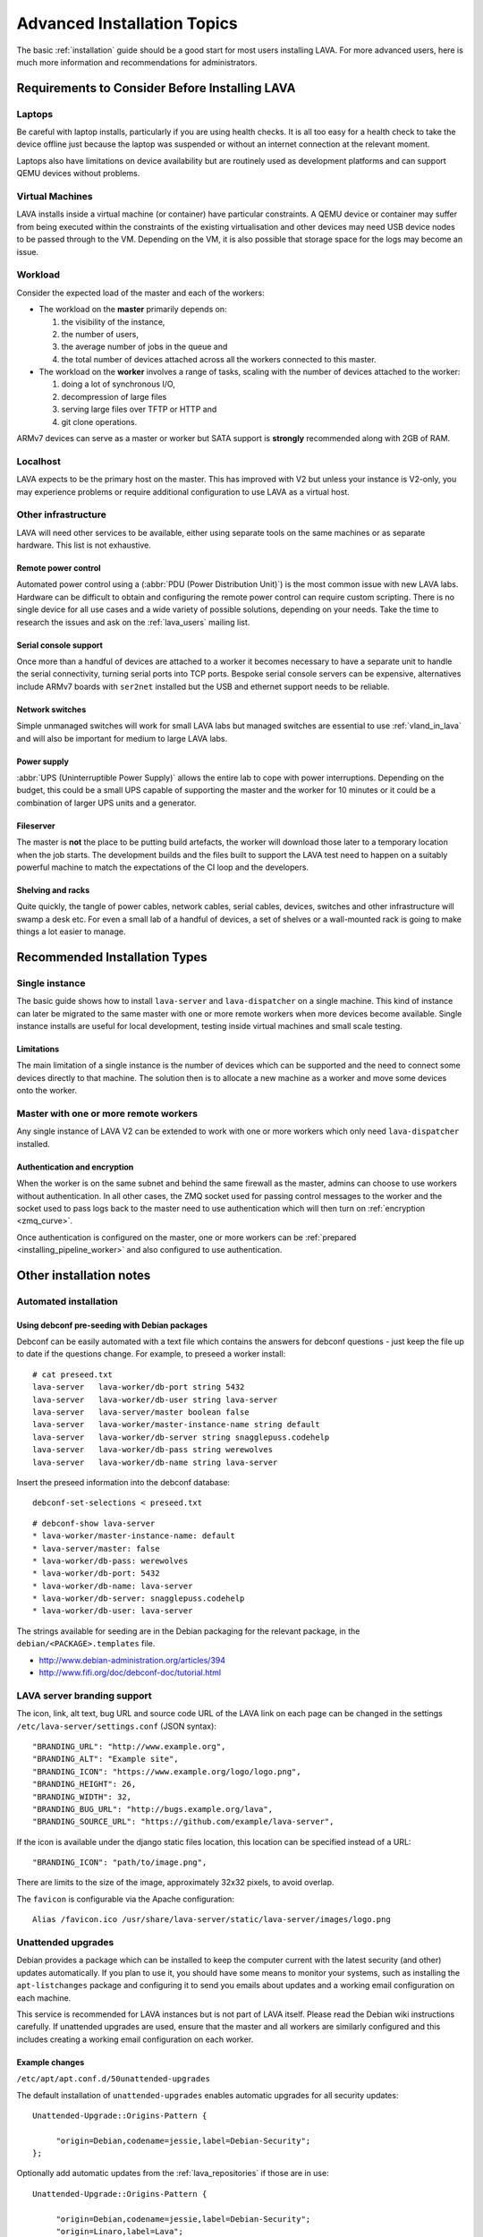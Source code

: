 .. index:: advanced installation topics, laptop, virtual machine

.. _advanced_installation:

Advanced Installation Topics
############################

The basic :ref:`installation` guide should be a good start for most users
installing LAVA. For more advanced users, here is much more information and
recommendations for administrators.

Requirements to Consider Before Installing LAVA
***********************************************

.. _laptop_requirements:

Laptops
=======

Be careful with laptop installs, particularly if you are using health checks.
It is all too easy for a health check to take the device offline just because
the laptop was suspended or without an internet connection at the relevant
moment.

Laptops also have limitations on device availability but are routinely used as
development platforms and can support QEMU devices without problems.

.. _virtual_machine_requirements:

Virtual Machines
================

LAVA installs inside a virtual machine (or container) have particular
constraints. A QEMU device or container may suffer from being executed within
the constraints of the existing virtualisation and other devices may need USB
device nodes to be passed through to the VM. Depending on the VM, it is also
possible that storage space for the logs may become an issue.

.. _workload_requirements:

Workload
========

Consider the expected load of the master and each of the workers:

* The workload on the **master** primarily depends on:

  #. the visibility of the instance,
  #. the number of users,
  #. the average number of jobs in the queue and
  #. the total number of devices attached across all the workers connected to
     this master.

* The workload on the **worker** involves a range of tasks, scaling
  with the number of devices attached to the worker:

  #. doing a lot of synchronous I/O,
  #. decompression of large files
  #. serving large files over TFTP or HTTP and
  #. git clone operations.

ARMv7 devices can serve as a master or worker but SATA support is **strongly**
recommended along with 2GB of RAM.

Localhost
=========

LAVA expects to be the primary host on the master. This has improved with V2
but unless your instance is V2-only, you may experience problems or require
additional configuration to use LAVA as a virtual host.

.. index:: infrastructure requirements

.. _infrastructure_requirements:

Other infrastructure
====================

LAVA will need other services to be available, either using separate tools on
the same machines or as separate hardware. This list is not exhaustive.

.. index:: power control infrastructure, automated power control

.. _power_control_infrastructure:

Remote power control
--------------------

Automated power control using a (:abbr:`PDU (Power Distribution Unit)`) is the
most common issue with new LAVA labs. Hardware can be difficult to obtain and
configuring the remote power control can require custom scripting. There is no
single device for all use cases and a wide variety of possible solutions,
depending on your needs. Take the time to research the issues and ask on the
:ref:`lava_users` mailing list.

.. index:: serial console support, serial console server

.. _serial_console_support:

Serial console support
----------------------

Once more than a handful of devices are attached to a worker it becomes
necessary to have a separate unit to handle the serial connectivity, turning
serial ports into TCP ports. Bespoke serial console servers can be expensive,
alternatives include ARMv7 boards with ``ser2net`` installed but the USB and
ethernet support needs to be reliable.

.. _network_switch_infrastructure:

Network switches
----------------

Simple unmanaged switches will work for small LAVA labs but managed switches
are essential to use :ref:`vland_in_lava` and will also be important for medium
to large LAVA labs.

.. _power_supply_ups:

Power supply
------------

:abbr:`UPS (Uninterruptible Power Supply)` allows the entire lab to cope with
power interruptions. Depending on the budget, this could be a small UPS capable
of supporting the master and the worker for 10 minutes or it could be a
combination of larger UPS units and a generator.

.. _fileserver_infrastructure:

Fileserver
----------

The master is **not** the place to be putting build artefacts, the worker will
download those later to a temporary location when the job starts. The
development builds and the files built to support the LAVA test need to happen
on a suitably powerful machine to match the expectations of the CI loop and the
developers.

Shelving and racks
------------------

Quite quickly, the tangle of power cables, network cables, serial cables,
devices, switches and other infrastructure will swamp a desk etc. For even a
small lab of a handful of devices, a set of shelves or a wall-mounted rack is
going to make things a lot easier to manage.

.. _more_installation_types:

Recommended Installation Types
******************************

Single instance
===============

The basic guide shows how to install ``lava-server`` and ``lava-dispatcher`` on
a single machine. This kind of instance can later be migrated to the same
master with one or more remote workers when more devices become available.
Single instance installs are useful for local development, testing inside
virtual machines and small scale testing.

Limitations
-----------

The main limitation of a single instance is the number of devices which can be
supported and the need to connect some devices directly to that machine. The
solution then is to allocate a new machine as a worker and move some devices
onto the worker.

Master with one or more remote workers
======================================

Any single instance of LAVA V2 can be extended to work with one or more workers
which only need ``lava-dispatcher`` installed.

.. seealso:: :ref:`Installing a worker <installing_pipeline_worker>`

Authentication and encryption
-----------------------------

When the worker is on the same subnet and behind the same firewall as the
master, admins can choose to use workers without authentication. In all other
cases, the ZMQ socket used for passing control messages to the worker and the
socket used to pass logs back to the master need to use authentication which
will then turn on :ref:`encryption <zmq_curve>`.

Once authentication is configured on the master, one or more workers can be
:ref:`prepared <installing_pipeline_worker>` and also configured to use
authentication.

Other installation notes
************************

.. _automated_installation:

Automated installation
======================

Using debconf pre-seeding with Debian packages
----------------------------------------------

Debconf can be easily automated with a text file which contains the answers for
debconf questions - just keep the file up to date if the questions change. For
example, to preseed a worker install::

 # cat preseed.txt
 lava-server   lava-worker/db-port string 5432
 lava-server   lava-worker/db-user string lava-server
 lava-server   lava-server/master boolean false
 lava-server   lava-worker/master-instance-name string default
 lava-server   lava-worker/db-server string snagglepuss.codehelp
 lava-server   lava-worker/db-pass string werewolves
 lava-server   lava-worker/db-name string lava-server

Insert the preseed information into the debconf database::

 debconf-set-selections < preseed.txt

::

 # debconf-show lava-server
 * lava-worker/master-instance-name: default
 * lava-server/master: false
 * lava-worker/db-pass: werewolves
 * lava-worker/db-port: 5432
 * lava-worker/db-name: lava-server
 * lava-worker/db-server: snagglepuss.codehelp
 * lava-worker/db-user: lava-server

The strings available for seeding are in the Debian packaging for the
relevant package, in the ``debian/<PACKAGE>.templates`` file.

* http://www.debian-administration.org/articles/394
* http://www.fifi.org/doc/debconf-doc/tutorial.html

.. _branding:

LAVA server branding support
============================

The icon, link, alt text, bug URL and source code URL of the LAVA link on each
page can be changed in the settings ``/etc/lava-server/settings.conf`` (JSON
syntax)::

   "BRANDING_URL": "http://www.example.org",
   "BRANDING_ALT": "Example site",
   "BRANDING_ICON": "https://www.example.org/logo/logo.png",
   "BRANDING_HEIGHT": 26,
   "BRANDING_WIDTH": 32,
   "BRANDING_BUG_URL": "http://bugs.example.org/lava",
   "BRANDING_SOURCE_URL": "https://github.com/example/lava-server",

If the icon is available under the django static files location, this location
can be specified instead of a URL::

   "BRANDING_ICON": "path/to/image.png",

There are limits to the size of the image, approximately 32x32 pixels, to avoid
overlap.

The ``favicon`` is configurable via the Apache configuration::

 Alias /favicon.ico /usr/share/lava-server/static/lava-server/images/logo.png

.. index:: security upgrades, unattended upgrades

.. _unattended_upgrades:

Unattended upgrades
===================

Debian provides a package which can be installed to keep the computer current
with the latest security (and other) updates automatically. If you plan to use
it, you should have some means to monitor your systems, such as installing the
``apt-listchanges`` package and configuring it to send you emails about
updates and a working email configuration on each machine.

This service is recommended for LAVA instances but is not part of LAVA itself.
Please read the Debian wiki instructions carefully. If unattended upgrades are
used, ensure that the master and all workers are similarly configured and this
includes creating a working email configuration on each worker.

.. seealso:: https://wiki.debian.org/UnattendedUpgrades

Example changes
---------------

``/etc/apt/apt.conf.d/50unattended-upgrades``

The default installation of ``unattended-upgrades`` enables automatic upgrades
for all security updates::

   Unattended-Upgrade::Origins-Pattern {

        "origin=Debian,codename=jessie,label=Debian-Security";
   };


Optionally add automatic updates from the :ref:`lava_repositories` if those are
in use::

   Unattended-Upgrade::Origins-Pattern {

        "origin=Debian,codename=jessie,label=Debian-Security";
        "origin=Linaro,label=Lava";
   };

Other repositories can be added to the upgrade by checking the output of
``apt-cache policy``, e.g.::

 release v=8.1,o=Linaro,a=unstable,n=sid,l=Lava,c=main

Relates to an origin (``o``) of ``Linaro`` and a label (``l``) of ``Lava``.

When configuring unattended upgrades for the master or any worker which still
supports LAVA V1, PostgreSQL will need to be added to the
``Package-Blacklist``. Although services like PostgreSQL do get security
updates and these updates **are** important to apply, ``unattended-upgrades``
does not currently restart other services which are dependent on the service
being upgraded. Admins still need to watch for security updates to PostgreSQL
and apply the update manually, restarting services like ``lavapdu-runner``,
``lava-master`` and ``lava-server``::

   Unattended-Upgrade::Package-Blacklist {
        "postgresql-9.4";
   };

Email notifications also need to be configured.

::

   Unattended-Upgrade::Mail "admins@myinstance.org";

   Unattended-Upgrade::MailOnlyOnError "true";

With these changes to ``/etc/apt/apt.conf.d/50unattended-upgrades``, the rest
of the setup is as described on the Debian wiki.

https://wiki.debian.org/UnattendedUpgrades#automatic_call_via_.2Fetc.2Fapt.2Fapt.conf.d.2F20auto-upgrades

.. index:: event notifications - configuration

.. _configuring_event_notifications:

Configuring event notifications
===============================

Event notifications **must** be configured before being enabled.

* All changes need to be configured in ``/etc/lava-server/settings.conf`` (JSON
  syntax).

* Ensure that the ``EVENT_TOPIC`` is **changed** to a string which the
  receivers of the events can use for filtering.

  * Instances in the Cambridge lab use a convention which is similar to DBus -
    the top level URL of the instance is reversed.

* Ensure that the ``EVENT_SOCKET`` is visible to the receivers - change the
  default port of ``5500`` if required.

* Enable event notifications by setting ``EVENT_NOTIFICATION`` to ``true``

When changing the configuration, you should restart the corresponding services:

.. code-block:: shell

  service lava-publisher restart
  service lava-master restart
  service lava-server restart
  service lava-server-gunicorn restart

The default values for the event notification settings are:

.. code-block:: python

 "EVENT_TOPIC": "org.linaro.validation",
 "INTERNAL_EVENT_SOCKET": "ipc:///tmp/lava.events",
 "EVENT_SOCKET": "tcp://*:5500",
 "EVENT_NOTIFICATION": false,
 "EVENT_ADDITIONAL_SOCKETS": []

The ``INTERNAL_EVENT_SOCKET`` does not usually need to be changed.

Services which will receive these events **must** be able to connect to the
``EVENT_SOCKET``. Depending on your local configuration, this may involve
opening the specified port on a firewall.

With this configuration, LAVA will publish events to the ``EVENT_SOCKET`` only,
using a `zmq PUB socket <http://api.zeromq.org/4-2:zmq-socket#toc7>`__.

.. note:: This type of socket is realy powerful to publish messages to a large
   audience. However, In case of a network breakage, the client nor the server
   will notice that the connection was lost and might miss events.

To publish events on an unrelable network (like Internet) and for a small set of
known listeners, you can use the ``EVENT_ADDITIONAL_SOCKETS``. The publisher
will connect to this list of endpoints with a `zmq PUSH socket
<http://api.zeromq.org/4-2:zmq-socket#toc12>`__ for each endpoints.

These sockets are configured to keep a queue of 10000 messages for each
endpoints. No messages will be lost, as long as less than 10000 messages are
waiting in the queue.

.. seealso:: :ref:`publishing_events`
